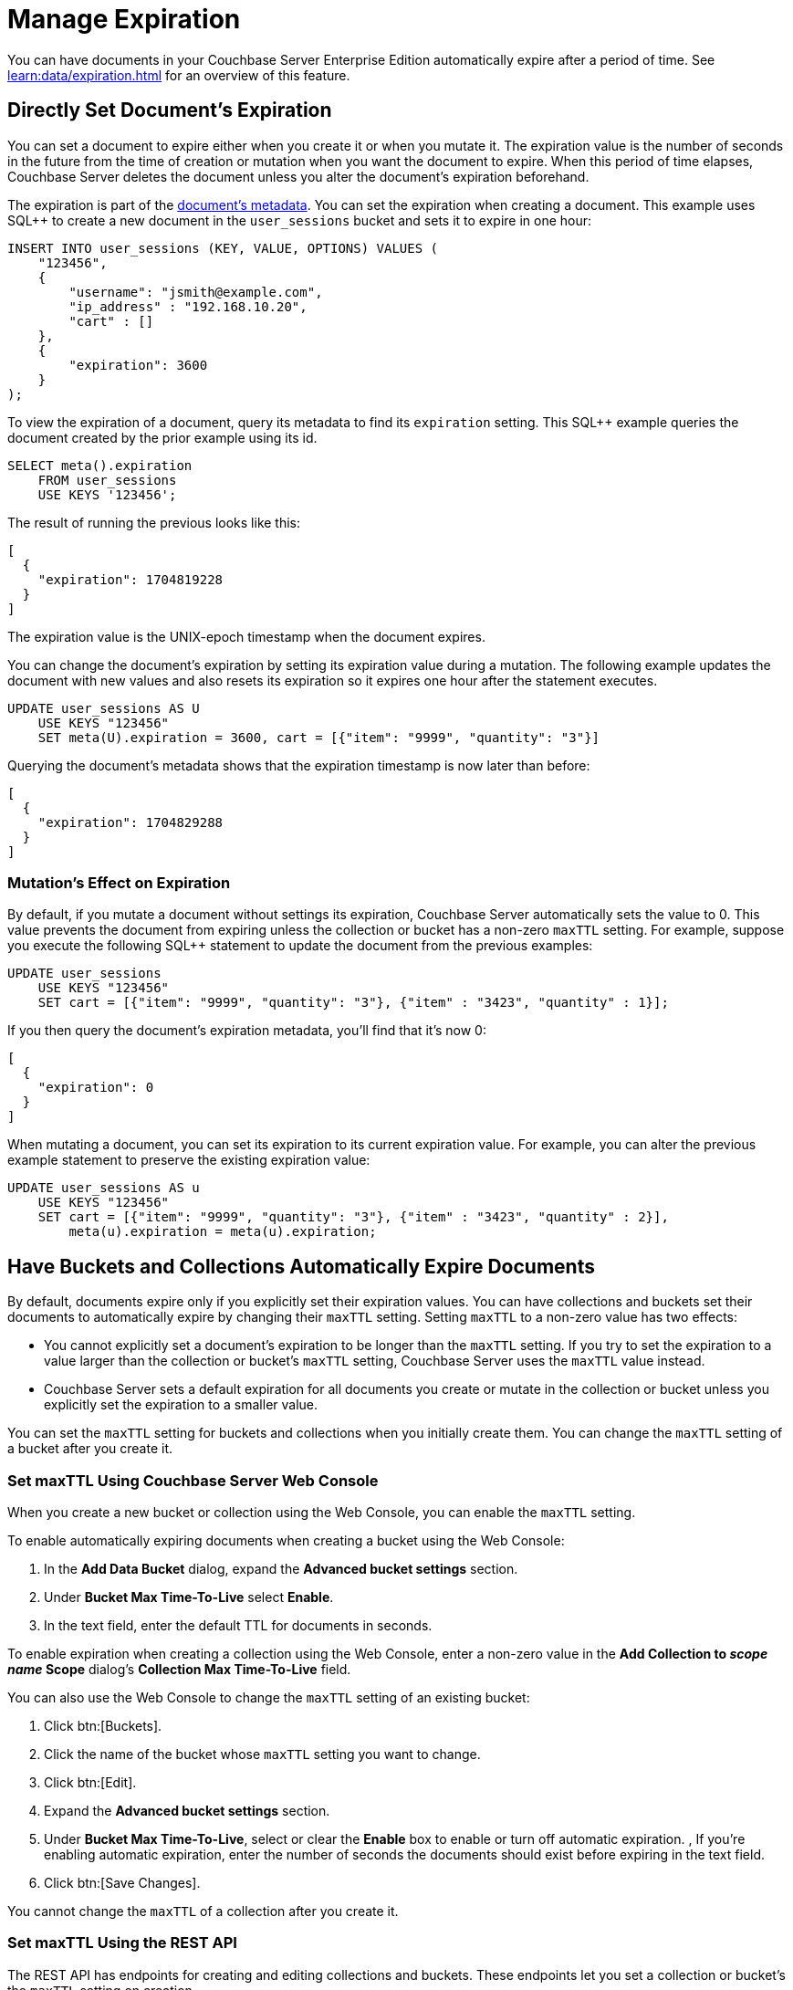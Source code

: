 = Manage Expiration
:page-edition: Enterprise Edition

You can have documents in your Couchbase Server Enterprise Edition automatically expire after a period of time. 
See xref:learn:data/expiration.adoc[] for an overview of this feature.

== Directly Set Document's Expiration

You can set a document to expire either when you create it or when you mutate it. 
The expiration value is the number of seconds in the future from the time of creation or mutation when you want the document to expire.  
When this period of time elapses, Couchbase Server deletes the document unless you alter the document's expiration beforehand.

The expiration is part of the xref:learn:views/views-store-data.adoc#document-metadata[document's metadata]. 
You can set the expiration when creating a document.
This example uses SQL++ to create a new document in the `user_sessions` bucket and sets it to expire in one hour:

[source, sql++]
----
INSERT INTO user_sessions (KEY, VALUE, OPTIONS) VALUES (
    "123456", 
    { 
        "username": "jsmith@example.com",
        "ip_address" : "192.168.10.20", 
        "cart" : [] 
    }, 
    { 
        "expiration": 3600 
    } 
);
----

To view the expiration of a document, query its metadata to find its `expiration` setting. 
This SQL++ example queries the document created by the prior example using its id.

[source, sql++]
----
SELECT meta().expiration 
    FROM user_sessions 
    USE KEYS '123456';
----

The result of running the previous looks like this:

[source, json]
----
[
  {
    "expiration": 1704819228
  }
]
----

The expiration value is the UNIX-epoch timestamp when the document expires. 

You can change the document's expiration by setting its expiration value during a mutation. 
The following example updates the document with new values and also resets its expiration so it expires one hour after the statement executes.

[source, sql++]
----
UPDATE user_sessions AS U
    USE KEYS "123456"
    SET meta(U).expiration = 3600, cart = [{"item": "9999", "quantity": "3"}]
----

Querying the document's metadata shows that the expiration timestamp is now later than before:

[source, json]
----
[
  {
    "expiration": 1704829288
  }
]
----

[mutation-expiration]
=== Mutation's Effect on Expiration

By default, if you mutate a document without settings its expiration, Couchbase Server automatically sets the value to 0. 
This value prevents the document from expiring unless the collection or bucket has a non-zero `maxTTL` setting.
For example, suppose you execute the following SQL++ statement to update the document from the previous examples:

[source, sql++]
----
UPDATE user_sessions
    USE KEYS "123456"
    SET cart = [{"item": "9999", "quantity": "3"}, {"item" : "3423", "quantity" : 1}];
----

If you then query the document's expiration metadata, you'll find that it's now 0:

[source, json]
----
[
  {
    "expiration": 0
  }
]
----

// The following doesn't exist in 7.0.0. This should be uncommented in 7.1 and later.
// 
// You can prevent Couchbase Server from clearing the expiration value by using the xref:settings:query-settings.adoc#prevent_expiry[`prevent_expiry`] request-level parameter. 

When mutating a document, you can set its expiration to its current expiration value. 
For example, you can alter the previous example statement to preserve the existing expiration value:

[source, sqlpp]
----
UPDATE user_sessions AS u
    USE KEYS "123456"
    SET cart = [{"item": "9999", "quantity": "3"}, {"item" : "3423", "quantity" : 2}],
        meta(u).expiration = meta(u).expiration;
----

== Have Buckets and Collections Automatically Expire Documents

By default, documents expire only if you explicitly set their expiration values.
You can have collections and buckets set their documents to automatically expire by changing their `maxTTL` setting. 
Setting `maxTTL` to a non-zero value has two effects:

* You cannot explicitly set a document's expiration to be longer than the `maxTTL` setting. 
If you try to set the expiration to a value larger than the collection or bucket's `maxTTL` setting, Couchbase Server uses the `maxTTL` value instead.

* Couchbase Server sets a default expiration for all documents you create or mutate in the collection or bucket unless you explicitly set the expiration to a smaller value.

You can set the `maxTTL` setting for buckets and collections when you initially create them. You can change the `maxTTL` setting of a bucket after you create it.

=== Set maxTTL Using Couchbase Server Web Console

When you create a new bucket or collection using the Web Console, you can enable the `maxTTL` setting.

To enable automatically expiring documents when creating a bucket using the Web Console:

. In the *Add Data Bucket* dialog, expand the *Advanced bucket settings* section.
. Under *Bucket Max Time-To-Live* select *Enable*.
. In the text field, enter the default TTL for documents in seconds.


To enable expiration when creating a collection using the Web Console, enter a non-zero value in the *Add Collection to _scope name_ Scope* dialog's *Collection Max Time-To-Live* field.

You can also use the Web Console to change the `maxTTL` setting of an existing bucket:

. Click btn:[Buckets].
. Click the name of the bucket whose `maxTTL` setting you want to change.
. Click btn:[Edit].
. Expand the *Advanced bucket settings* section.
. Under *Bucket Max Time-To-Live*, select or clear the *Enable* box to enable or turn off automatic expiration.
, If you're enabling automatic expiration, enter the number of seconds the documents should exist before expiring in the text field.
. Click btn:[Save Changes].

You cannot change the `maxTTL` of a collection after you create it.
 
=== Set maxTTL Using the REST API

The REST API has endpoints for creating and editing collections and buckets. These endpoints let you set a collection or bucket's the `maxTTL` setting on creation.

The following example gets the value of `maxTTL` of a bucket named `user_sessions`, then sets it using the `/pools/default/buckets` endpoint:

[source, shell]
----
curl -s -X GET -u Administrator:password \
      http://localhost:8091/pools/default/buckets/user_sessions  \
      | jq '{maxTTL: .maxTTL}'
{
  "maxTTL": 0
}

curl -X POST -u Administrator:password \
      http://localhost:8091/pools/default/buckets/user_sessions \
      -d maxTTL=7200

curl -s -X GET -u Administrator:password \
      http://localhost:8091/pools/default/buckets/user_sessions \
      | jq '{maxTTL: .maxTTL}'
{
  "maxTTL": 7200
}
----

See xref:rest-api:rest-bucket-create.adoc[] for more about editing buckets.

You can only set the `maxTTL` of a collection when creating it. The following example creates a collection named `test_site` in the `store` scope of the `user_sessions` bucket and sets its `maxTTL` to 1 hour:

[source, shell]
----
curl -s -X POST -u Administrator:password \
     http://localhost:8091/pools/default/buckets/user_sessions/scopes/store/collections \
     -d name=test_site \
     -d maxTTL=3600 

{"uid":"5"}

curl -s -X GET -u Administrator:password \
     http://localhost:8091/pools/default/buckets/user_sessions/scopes \
     | jq ' .scopes[].collections | map(select(.name == "test_site"))'

[
  {
    "name": "test_site",
    "uid": "a",
    "maxTTL": 3600,
    "history": false
  }
]
[]
---- 
 
See xref:rest-api/creating-a-collection.adoc[] for more information about creating collections via the REST-API.

== Set Expiration Using Other Methods

In addition to the SQL++ examples shown abouve, you can set the expiration and `maxTTL` of collections and buckets using other methods.

=== Set Expiration using the SDKs

All SDKs let you set the document's expiration when creating it. 
The SDKs usually have an option named `expiry` to set the expiration for a document.
For example, to set the expiration of when creating a document using the Python SDK, use the `insert` method's `expiry` parameter. The following example creates a document and sets its expiration to 1 hour.

[source, python]
----
from datetime import timedelta
from couchbase.auth import PasswordAuthenticator
from couchbase.cluster import Cluster
from couchbase.options import (ClusterOptions, InsertOptions)

auth = PasswordAuthenticator(
    "Administrator",
    "password",
)

cluster = Cluster('couchbase://localhost', ClusterOptions(auth))
cluster.wait_until_ready(timedelta(seconds=5))

# Prepare to insert document into the live_site collection, of the store scope in the 
# user_sessions bucket.
cb = cluster.bucket("user_sessions")
live_site = cb.scope("store").collection("live_site")

# Create a document ot insert, set options.
document = {"username": "jdoe@example.com", 
            "ip_address": "192.168.10.54",
            "cart": [ {"item": "4321", "quantity": "1"}]
           }
opts = InsertOptions(timeout=timedelta(seconds=5))

# Insert document and set expiration to 1 hour.
result = live_site.insert("jdoe_example_com",
                           document,
                           opts,
                           expiry=timedelta(seconds=3600))

# Normally, you'd do something useful with the response. This example
# just prints it.
print(result)
----

See the SDK documentation for more information about setting and getting the expiration of documents.

=== Set maxTTL using the CLI and SDKs

You can set `maxTTL` for collections and buckets using the CLI and SDK.

With the  couchbase-cli  tool, you can set `maxTTL` using the xref:cli:cbcli/couchbase-cli-bucket-create.adoc[bucket-create], xref:cli:cbcli/couchbase-cli-bucket-edit.adoc[bucket-edit], and xref:cli:cbcli/couchbase-cli-collection-manage.adoc[collection-manage] commands.

When using the SDKs, look for `maxTTL` or `maxExpiry` options. For example, the NodeJS SDK `IBucketSettings` interface has a  https://docs.couchbase.com/sdk-api/couchbase-node-client/interfaces/IBucketSettings.html#maxExpiry[`maxExpiry`] property. 
 


